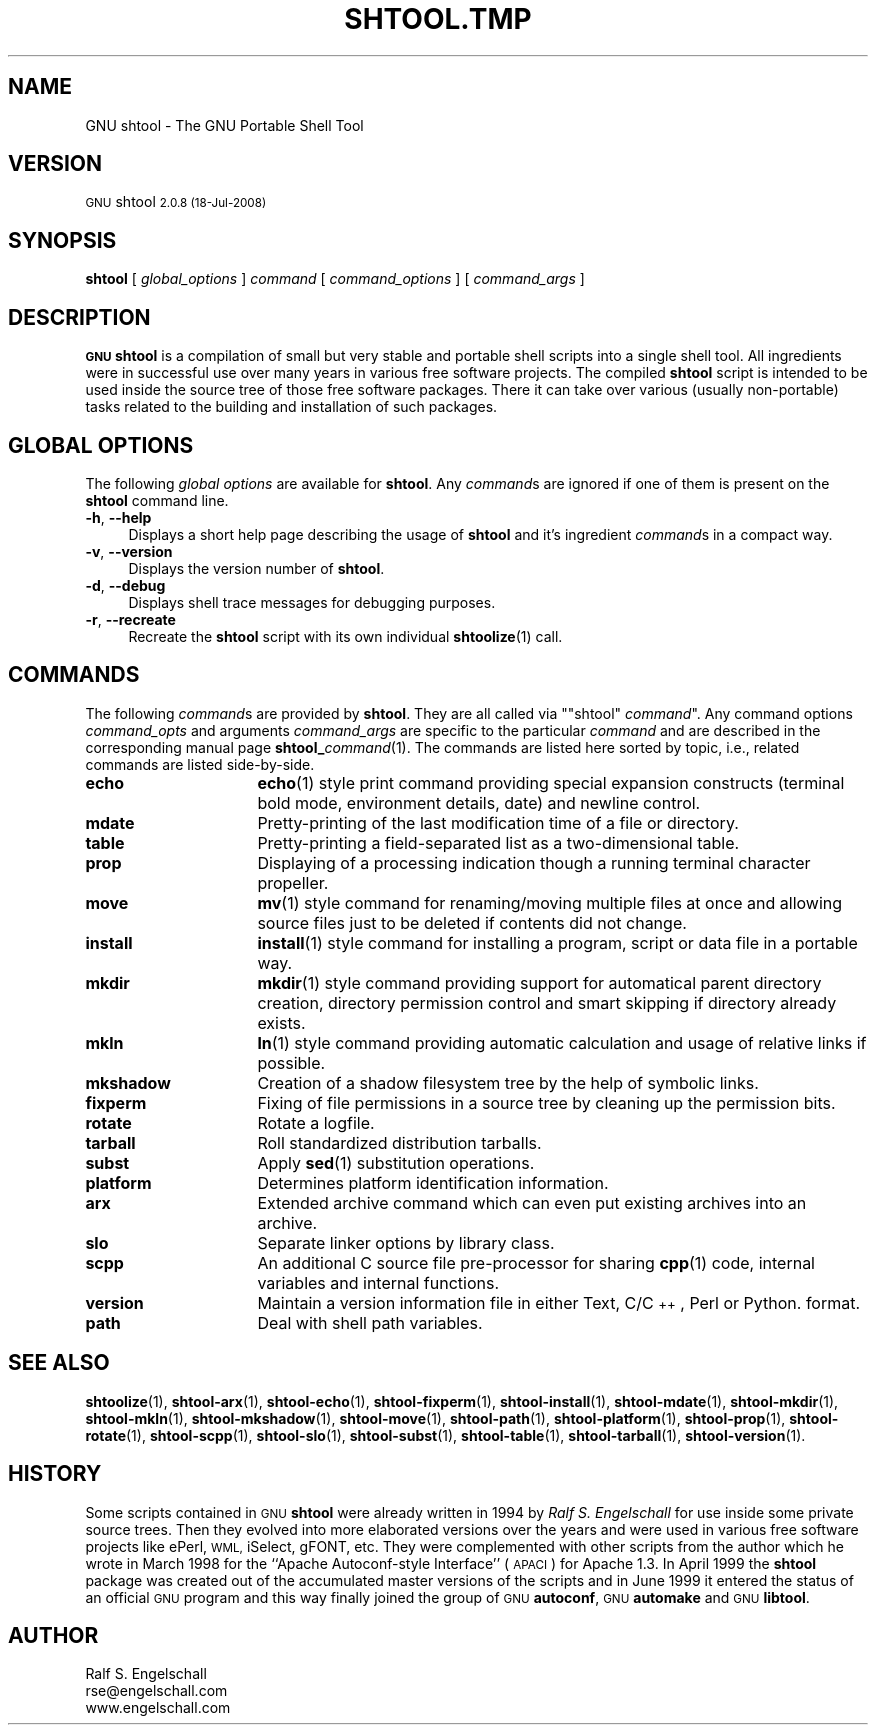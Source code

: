 .\" Automatically generated by Pod::Man 4.14 (Pod::Simple 3.40)
.\"
.\" Standard preamble:
.\" ========================================================================
.de Sp \" Vertical space (when we can't use .PP)
.if t .sp .5v
.if n .sp
..
.de Vb \" Begin verbatim text
.ft CW
.nf
.ne \\$1
..
.de Ve \" End verbatim text
.ft R
.fi
..
.\" Set up some character translations and predefined strings.  \*(-- will
.\" give an unbreakable dash, \*(PI will give pi, \*(L" will give a left
.\" double quote, and \*(R" will give a right double quote.  \*(C+ will
.\" give a nicer C++.  Capital omega is used to do unbreakable dashes and
.\" therefore won't be available.  \*(C` and \*(C' expand to `' in nroff,
.\" nothing in troff, for use with C<>.
.tr \(*W-
.ds C+ C\v'-.1v'\h'-1p'\s-2+\h'-1p'+\s0\v'.1v'\h'-1p'
.ie n \{\
.    ds -- \(*W-
.    ds PI pi
.    if (\n(.H=4u)&(1m=24u) .ds -- \(*W\h'-12u'\(*W\h'-12u'-\" diablo 10 pitch
.    if (\n(.H=4u)&(1m=20u) .ds -- \(*W\h'-12u'\(*W\h'-8u'-\"  diablo 12 pitch
.    ds L" ""
.    ds R" ""
.    ds C` ""
.    ds C' ""
'br\}
.el\{\
.    ds -- \|\(em\|
.    ds PI \(*p
.    ds L" ``
.    ds R" ''
.    ds C`
.    ds C'
'br\}
.\"
.\" Escape single quotes in literal strings from groff's Unicode transform.
.ie \n(.g .ds Aq \(aq
.el       .ds Aq '
.\"
.\" If the F register is >0, we'll generate index entries on stderr for
.\" titles (.TH), headers (.SH), subsections (.SS), items (.Ip), and index
.\" entries marked with X<> in POD.  Of course, you'll have to process the
.\" output yourself in some meaningful fashion.
.\"
.\" Avoid warning from groff about undefined register 'F'.
.de IX
..
.nr rF 0
.if \n(.g .if rF .nr rF 1
.if (\n(rF:(\n(.g==0)) \{\
.    if \nF \{\
.        de IX
.        tm Index:\\$1\t\\n%\t"\\$2"
..
.        if !\nF==2 \{\
.            nr % 0
.            nr F 2
.        \}
.    \}
.\}
.rr rF
.\"
.\" Accent mark definitions (@(#)ms.acc 1.5 88/02/08 SMI; from UCB 4.2).
.\" Fear.  Run.  Save yourself.  No user-serviceable parts.
.    \" fudge factors for nroff and troff
.if n \{\
.    ds #H 0
.    ds #V .8m
.    ds #F .3m
.    ds #[ \f1
.    ds #] \fP
.\}
.if t \{\
.    ds #H ((1u-(\\\\n(.fu%2u))*.13m)
.    ds #V .6m
.    ds #F 0
.    ds #[ \&
.    ds #] \&
.\}
.    \" simple accents for nroff and troff
.if n \{\
.    ds ' \&
.    ds ` \&
.    ds ^ \&
.    ds , \&
.    ds ~ ~
.    ds /
.\}
.if t \{\
.    ds ' \\k:\h'-(\\n(.wu*8/10-\*(#H)'\'\h"|\\n:u"
.    ds ` \\k:\h'-(\\n(.wu*8/10-\*(#H)'\`\h'|\\n:u'
.    ds ^ \\k:\h'-(\\n(.wu*10/11-\*(#H)'^\h'|\\n:u'
.    ds , \\k:\h'-(\\n(.wu*8/10)',\h'|\\n:u'
.    ds ~ \\k:\h'-(\\n(.wu-\*(#H-.1m)'~\h'|\\n:u'
.    ds / \\k:\h'-(\\n(.wu*8/10-\*(#H)'\z\(sl\h'|\\n:u'
.\}
.    \" troff and (daisy-wheel) nroff accents
.ds : \\k:\h'-(\\n(.wu*8/10-\*(#H+.1m+\*(#F)'\v'-\*(#V'\z.\h'.2m+\*(#F'.\h'|\\n:u'\v'\*(#V'
.ds 8 \h'\*(#H'\(*b\h'-\*(#H'
.ds o \\k:\h'-(\\n(.wu+\w'\(de'u-\*(#H)/2u'\v'-.3n'\*(#[\z\(de\v'.3n'\h'|\\n:u'\*(#]
.ds d- \h'\*(#H'\(pd\h'-\w'~'u'\v'-.25m'\f2\(hy\fP\v'.25m'\h'-\*(#H'
.ds D- D\\k:\h'-\w'D'u'\v'-.11m'\z\(hy\v'.11m'\h'|\\n:u'
.ds th \*(#[\v'.3m'\s+1I\s-1\v'-.3m'\h'-(\w'I'u*2/3)'\s-1o\s+1\*(#]
.ds Th \*(#[\s+2I\s-2\h'-\w'I'u*3/5'\v'-.3m'o\v'.3m'\*(#]
.ds ae a\h'-(\w'a'u*4/10)'e
.ds Ae A\h'-(\w'A'u*4/10)'E
.    \" corrections for vroff
.if v .ds ~ \\k:\h'-(\\n(.wu*9/10-\*(#H)'\s-2\u~\d\s+2\h'|\\n:u'
.if v .ds ^ \\k:\h'-(\\n(.wu*10/11-\*(#H)'\v'-.4m'^\v'.4m'\h'|\\n:u'
.    \" for low resolution devices (crt and lpr)
.if \n(.H>23 .if \n(.V>19 \
\{\
.    ds : e
.    ds 8 ss
.    ds o a
.    ds d- d\h'-1'\(ga
.    ds D- D\h'-1'\(hy
.    ds th \o'bp'
.    ds Th \o'LP'
.    ds ae ae
.    ds Ae AE
.\}
.rm #[ #] #H #V #F C
.\" ========================================================================
.\"
.IX Title "SHTOOL.TMP 1"
.TH SHTOOL.TMP 1 "shtool 2.0.8" "18-Jul-2008" "GNU Portable Shell Tool"
.\" For nroff, turn off justification.  Always turn off hyphenation; it makes
.\" way too many mistakes in technical documents.
.if n .ad l
.nh
.SH "NAME"
GNU shtool \- The GNU Portable Shell Tool
.SH "VERSION"
.IX Header "VERSION"
\&\s-1GNU\s0 shtool \s-12.0.8 (18-Jul-2008)\s0
.SH "SYNOPSIS"
.IX Header "SYNOPSIS"
\&\fBshtool\fR
[ \fIglobal_options\fR ]
\&\fIcommand\fR
[ \fIcommand_options\fR ]
[ \fIcommand_args\fR ]
.SH "DESCRIPTION"
.IX Header "DESCRIPTION"
\&\fB\s-1GNU\s0 shtool\fR is a compilation of small but very stable and portable shell
scripts into a single shell tool. All ingredients were in successful use over
many years in various free software projects. The compiled \fBshtool\fR script is
intended to be used inside the source tree of those free software packages.
There it can take over various (usually non-portable) tasks related to the
building and installation of such packages.
.SH "GLOBAL OPTIONS"
.IX Header "GLOBAL OPTIONS"
The following \fIglobal options\fR are available for \fBshtool\fR. Any \fIcommand\fRs
are ignored if one of them is present on the \fBshtool\fR command line.
.IP "\fB\-h\fR, \fB\-\-help\fR" 4
.IX Item "-h, --help"
Displays a short help page describing the usage of \fBshtool\fR and it's
ingredient \fIcommand\fRs in a compact way.
.IP "\fB\-v\fR, \fB\-\-version\fR" 4
.IX Item "-v, --version"
Displays the version number of \fBshtool\fR.
.IP "\fB\-d\fR, \fB\-\-debug\fR" 4
.IX Item "-d, --debug"
Displays shell trace messages for debugging purposes.
.IP "\fB\-r\fR, \fB\-\-recreate\fR" 4
.IX Item "-r, --recreate"
Recreate the \fBshtool\fR script with its own individual \fBshtoolize\fR\|(1) call.
.SH "COMMANDS"
.IX Header "COMMANDS"
The following \fIcommand\fRs are provided by \fBshtool\fR. They are all called
via "\f(CW\*(C`shtool\*(C'\fR \fIcommand\fR". Any command options \fIcommand_opts\fR and
arguments \fIcommand_args\fR are specific to the particular \fIcommand\fR and
are described in the corresponding manual page \fBshtool_\fR\fIcommand\fR(1).
The commands are listed here sorted by topic, i.e., related commands are
listed side-by-side.
.IP "\fBecho\fR" 16
.IX Item "echo"
\&\fBecho\fR\|(1) style print command providing special expansion constructs (terminal
bold mode, environment details, date) and newline control.
.IP "\fBmdate\fR" 16
.IX Item "mdate"
Pretty-printing of the last modification time of a file or directory.
.IP "\fBtable\fR" 16
.IX Item "table"
Pretty-printing a field-separated list as a two-dimensional table.
.IP "\fBprop\fR" 16
.IX Item "prop"
Displaying of a processing indication though a running terminal
character propeller.
.IP "\fBmove\fR" 16
.IX Item "move"
\&\fBmv\fR\|(1) style command for renaming/moving multiple files at once and
allowing source files just to be deleted if contents did not change.
.IP "\fBinstall\fR" 16
.IX Item "install"
\&\fBinstall\fR\|(1) style command for installing a program, script or data file
in a portable way.
.IP "\fBmkdir\fR" 16
.IX Item "mkdir"
\&\fBmkdir\fR\|(1) style command providing support for automatical parent
directory creation, directory permission control and smart skipping if
directory already exists.
.IP "\fBmkln\fR" 16
.IX Item "mkln"
\&\fBln\fR\|(1) style command providing automatic calculation and usage of relative
links if possible.
.IP "\fBmkshadow\fR" 16
.IX Item "mkshadow"
Creation of a shadow filesystem tree by the help of symbolic links.
.IP "\fBfixperm\fR" 16
.IX Item "fixperm"
Fixing of file permissions in a source tree by cleaning up the
permission bits.
.IP "\fBrotate\fR" 16
.IX Item "rotate"
Rotate a logfile.
.IP "\fBtarball\fR" 16
.IX Item "tarball"
Roll standardized distribution tarballs.
.IP "\fBsubst\fR" 16
.IX Item "subst"
Apply \fBsed\fR\|(1) substitution operations.
.IP "\fBplatform\fR" 16
.IX Item "platform"
Determines platform identification information.
.IP "\fBarx\fR" 16
.IX Item "arx"
Extended archive command which can even put existing archives into an archive.
.IP "\fBslo\fR" 16
.IX Item "slo"
Separate linker options by library class.
.IP "\fBscpp\fR" 16
.IX Item "scpp"
An additional C source file pre-processor for sharing \fBcpp\fR\|(1) code, internal
variables and internal functions.
.IP "\fBversion\fR" 16
.IX Item "version"
Maintain a version information file in either Text, C/\*(C+, Perl or Python.
format.
.IP "\fBpath\fR" 16
.IX Item "path"
Deal with shell path variables.
.SH "SEE ALSO"
.IX Header "SEE ALSO"
\&\fBshtoolize\fR\|(1), \fBshtool\-arx\fR\|(1), \fBshtool\-echo\fR\|(1), \fBshtool\-fixperm\fR\|(1),
\&\fBshtool\-install\fR\|(1), \fBshtool\-mdate\fR\|(1), \fBshtool\-mkdir\fR\|(1), \fBshtool\-mkln\fR\|(1),
\&\fBshtool\-mkshadow\fR\|(1), \fBshtool\-move\fR\|(1), \fBshtool\-path\fR\|(1), \fBshtool\-platform\fR\|(1),
\&\fBshtool\-prop\fR\|(1), \fBshtool\-rotate\fR\|(1), \fBshtool\-scpp\fR\|(1), \fBshtool\-slo\fR\|(1),
\&\fBshtool\-subst\fR\|(1), \fBshtool\-table\fR\|(1), \fBshtool\-tarball\fR\|(1), \fBshtool\-version\fR\|(1).
.SH "HISTORY"
.IX Header "HISTORY"
Some scripts contained in \s-1GNU\s0 \fBshtool\fR were already written in 1994 by
\&\fIRalf S. Engelschall\fR for use inside some private source trees. Then
they evolved into more elaborated versions over the years and were used
in various free software projects like ePerl, \s-1WML,\s0 iSelect, gFONT, etc.
They were complemented with other scripts from the author which he wrote
in March 1998 for the ``Apache Autoconf-style Interface'' (\s-1APACI\s0) for
Apache 1.3. In April 1999 the \fBshtool\fR package was created out of the
accumulated master versions of the scripts and in June 1999 it entered
the status of an official \s-1GNU\s0 program and this way finally joined the
group of \s-1GNU\s0 \fBautoconf\fR, \s-1GNU\s0 \fBautomake\fR and \s-1GNU\s0 \fBlibtool\fR.
.SH "AUTHOR"
.IX Header "AUTHOR"
.Vb 3
\& Ralf S. Engelschall
\& rse@engelschall.com
\& www.engelschall.com
.Ve
